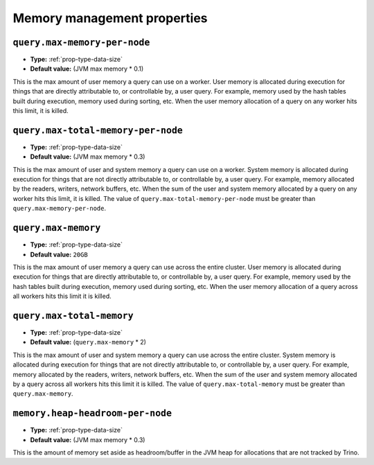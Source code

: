 ============================
Memory management properties
============================

``query.max-memory-per-node``
^^^^^^^^^^^^^^^^^^^^^^^^^^^^^

* **Type:** :ref:`prop-type-data-size`
* **Default value:** (JVM max memory * 0.1)

This is the max amount of user memory a query can use on a worker.
User memory is allocated during execution for things that are directly
attributable to, or controllable by, a user query. For example, memory used
by the hash tables built during execution, memory used during sorting, etc.
When the user memory allocation of a query on any worker hits this limit,
it is killed.

``query.max-total-memory-per-node``
^^^^^^^^^^^^^^^^^^^^^^^^^^^^^^^^^^^

* **Type:** :ref:`prop-type-data-size`
* **Default value:** (JVM max memory * 0.3)

This is the max amount of user and system memory a query can use on a worker.
System memory is allocated during execution for things that are not directly
attributable to, or controllable by, a user query. For example, memory allocated
by the readers, writers, network buffers, etc. When the sum of the user and
system memory allocated by a query on any worker hits this limit, it is killed.
The value of ``query.max-total-memory-per-node`` must be greater than
``query.max-memory-per-node``.

``query.max-memory``
^^^^^^^^^^^^^^^^^^^^

* **Type:** :ref:`prop-type-data-size`
* **Default value:** ``20GB``

This is the max amount of user memory a query can use across the entire cluster.
User memory is allocated during execution for things that are directly
attributable to, or controllable by, a user query. For example, memory used
by the hash tables built during execution, memory used during sorting, etc.
When the user memory allocation of a query across all workers hits this limit
it is killed.

``query.max-total-memory``
^^^^^^^^^^^^^^^^^^^^^^^^^^

* **Type:** :ref:`prop-type-data-size`
* **Default value:** (``query.max-memory`` * 2)

This is the max amount of user and system memory a query can use across the entire cluster.
System memory is allocated during execution for things that are not directly
attributable to, or controllable by, a user query. For example, memory allocated
by the readers, writers, network buffers, etc. When the sum of the user and
system memory allocated by a query across all workers hits this limit it is
killed. The value of ``query.max-total-memory`` must be greater than
``query.max-memory``.

``memory.heap-headroom-per-node``
^^^^^^^^^^^^^^^^^^^^^^^^^^^^^^^^^

* **Type:** :ref:`prop-type-data-size`
* **Default value:** (JVM max memory * 0.3)

This is the amount of memory set aside as headroom/buffer in the JVM heap
for allocations that are not tracked by Trino.
